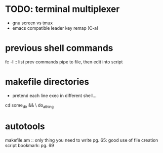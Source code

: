 * TODO: terminal multiplexer
- gnu screen vs tmux
- emacs compatible leader key remap (C-a)
* previous shell commands
fc -l :: list prev commands
pipe to file, then edit into script
* makefile directories
- pretend each line exec in different shell...
cd some_dir && \
do_a_thing
* autotools
makefile.am :: only thing you need to write
pg. 65: good use of file creation script
bookmark: pg. 69
